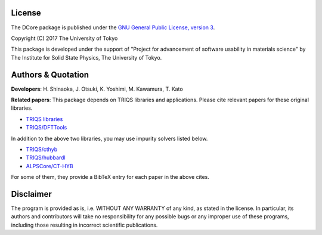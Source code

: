 License
=======

The DCore package is published under the 
`GNU General Public License, version 3 <http://www.gnu.org/licenses/gpl.html>`_.

Copyright (C) 2017 The University of Tokyo

This package is developed under the support of "Project for advancement of software usability in materials science" by The Institute for Solid State Physics, The University of Tokyo.

Authors & Quotation
===================

**Developers**: H. Shinaoka, J. Otsuki, K. Yoshimi, M. Kawamura, T. Kato

**Related papers**:
This package depends on TRIQS libraries and applications.
Please cite relevant papers for these original libraries.

* `TRIQS libraries <https://triqs.ipht.cnrs.fr/1.x/about.html>`_
* `TRIQS/DFTTools <https://triqs.ipht.cnrs.fr/1.4/applications/dft_tools/about.html>`_

In addition to the above two libraries, you may use impurity solvers listed below.

* `TRIQS/cthyb <https://triqs.ipht.cnrs.fr/applications/cthyb/about.html>`_
* `TRIQS/hubbardI <https://triqs.ipht.cnrs.fr/1.x/applications/hubbardI/about.html>`_
* `ALPSCore/CT-HYB <https://github.com/ALPSCore/CT-HYB/wiki/Citation>`_

For some of them, they provide a BibTeX entry for each paper in the above cites.

Disclaimer
==========

The program is provided as is, i.e. WITHOUT ANY WARRANTY of any kind, as
stated in the license.  In particular, its authors and contributors will take
no responsibility for any possible bugs or any improper use of these programs,
including those resulting in incorrect scientific publications.
